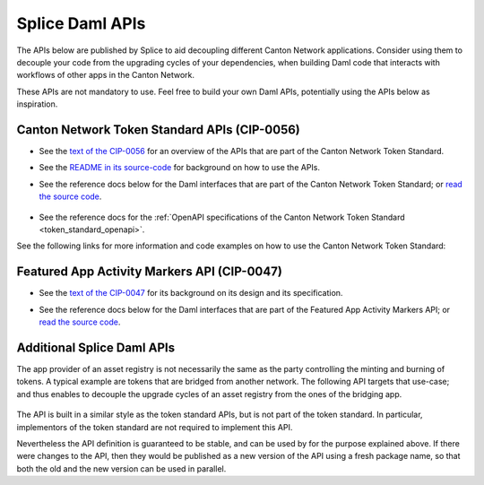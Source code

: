 ..
   Copyright (c) 2024 Digital Asset (Switzerland) GmbH and/or its affiliates. All rights reserved.
..
   SPDX-License-Identifier: Apache-2.0

.. _app_dev_daml_api:

Splice Daml APIs
================

The APIs below are published by Splice to aid decoupling different Canton Network applications.
Consider using them to decouple your code from the upgrading cycles of your dependencies,
when building Daml code that interacts with workflows of other apps in the Canton Network.

These APIs are not mandatory to use. Feel free to build your own Daml APIs, potentially
using the APIs below as inspiration.


.. _app_dev_token_standard_overview:

Canton Network Token Standard APIs (CIP-0056)
---------------------------------------------

.. TODO(#651): inline and adapt the text from the CIP-0056.md file here, so that it is visible in the docs

* See the `text of the CIP-0056 <https://github.com/global-synchronizer-foundation/cips/blob/main/cip-0056/cip-0056.md>`__
  for an overview of the APIs that are part of the Canton Network Token Standard.
* See the `README in its source-code <https://github.com/hyperledger-labs/splice/tree/main/token-standard#readme>`__ for background on how to use the APIs.
* See the reference docs below for the Daml interfaces that are part of the Canton Network Token Standard;
  or `read the source code <https://github.com/hyperledger-labs/splice/tree/main/token-standard>`__.

   .. toctree::
      :maxdepth: 1

      ../api/splice-api-token-metadata-v1/index
      ../api/splice-api-token-holding-v1/index
      ../api/splice-api-token-transfer-instruction-v1/index
      ../api/splice-api-token-allocation-request-v1/index
      ../api/splice-api-token-allocation-instruction-v1/index
      ../api/splice-api-token-allocation-v1/index

* See the reference docs for the :ref:`OpenAPI specifications of the Canton Network Token Standard <token_standard_openapi>`.

See the following links for more information and code examples on how to use the Canton Network Token Standard:

    .. toctree::
      :maxdepth: 2

      ./token_standard

Featured App Activity Markers API (CIP-0047)
--------------------------------------------

* See the `text of the CIP-0047 <https://github.com/global-synchronizer-foundation/cips/blob/main/cip-0047/cip-0047.md>`__
  for its background on its design and its specification.
* See the reference docs below for the Daml interfaces that are part of the Featured App Activity Markers API;
  or `read the source code <https://github.com/hyperledger-labs/splice/blob/main/daml/splice-api-featured-app-v1/daml/Splice/Api/FeaturedAppRightV1.daml>`__.

   .. toctree::
      :maxdepth: 1

      ../api/splice-api-featured-app-v1/index

Additional Splice Daml APIs
---------------------------

The app provider of an asset registry is not necessarily the same as the party controlling the minting and burning of tokens.
A typical example are tokens that are bridged from another network. The
following API targets that use-case; and thus enables to decouple the upgrade cycles of an asset registry from the ones of the bridging app.

   .. toctree::
      :maxdepth: 1

      ../api/splice-api-token-burn-mint-v1/index

The API is built in a similar style as the token standard APIs, but is not part
of the token standard. In particular, implementors of the token standard are not required to implement this API.

Nevertheless the API definition is guaranteed to be stable, and can be used by for the purpose explained above.
If there were changes to the API, then they would be published as a new version of the API using a fresh package name,
so that both the old and the new version can be used in parallel.
